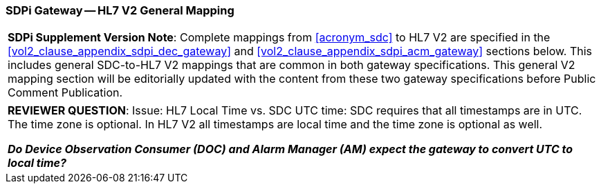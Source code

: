 [#vol2_clause_appendix_sdpi_gateway_hl7_v2_general_mapping]
=== SDPi Gateway -- HL7 V2 General Mapping

[%noheader]
[%autowidth]
[cols="1"]
|===
a| *SDPi Supplement Version Note*: Complete mappings from <<acronym_sdc>> to HL7 V2 are specified in the <<vol2_clause_appendix_sdpi_dec_gateway>> and <<vol2_clause_appendix_sdpi_acm_gateway>> sections below.  This includes general SDC-to-HL7 V2 mappings that are common in both gateway specifications.  This general V2 mapping section will be editorially updated with the content from these two gateway specifications before Public Comment Publication.

|===

[%noheader]
[%autowidth]
[cols="1"]
|===
a| *REVIEWER QUESTION*:  Issue: HL7 Local Time vs. SDC UTC time: SDC requires that all timestamps are in UTC. The time zone is optional. In HL7 V2 all timestamps are local time and the time zone is optional as well.

*_Do Device Observation Consumer (DOC) and Alarm Manager (AM) expect the gateway to convert UTC to local time?_*

|===
